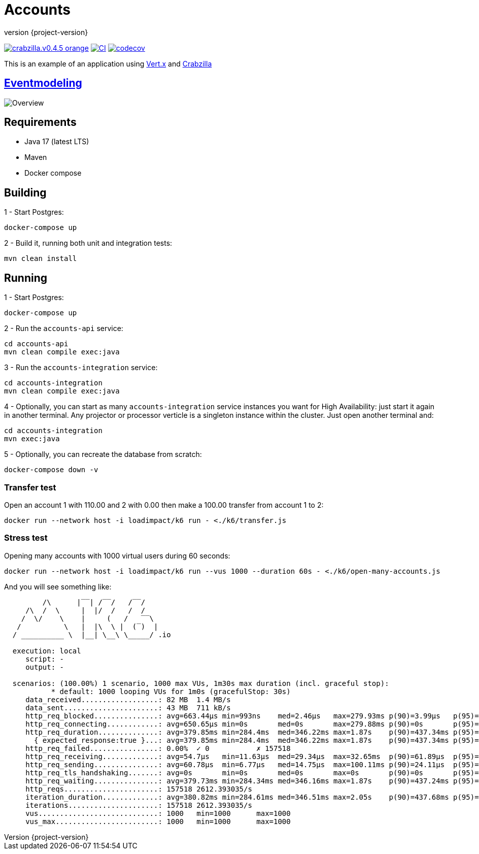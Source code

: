 :sourcedir: src/main/java
:source-highlighter: highlightjs
:highlightjsdir: highlight
:highlightjs-theme: rainbow
:revnumber: {project-version}
:example-caption!:
ifndef::imagesdir[:imagesdir: images]
ifndef::sourcedir[:sourcedir: ../../main/java]
:toclevels: 4

= Accounts

image:https://img.shields.io/badge/crabzilla.v0.4.5-orange.svg[link="https://github.com/crabzilla/crabzilla"]
https://github.com/rodolfodpk/accounts-z/actions/workflows/blank.yml[image:https://github.com/rodolfodpk/accounts-z/actions/workflows/blank.yml/badge.svg[CI]]
https://codecov.io/gh/rodolfodpk/accounts-z[image:https://codecov.io/gh/rodolfodpk/accounts/branch/main/graph/badge.svg[codecov]]

This is an example of an application using https://vertx.io/[Vert.x] and https://github.com/crabzilla/crabzilla[Crabzilla]

== https://eventmodeling.org/posts/what-is-event-modeling/[Eventmodeling]

image::accounts.drawio.png[Overview]

== Requirements

* Java 17 (latest LTS)
* Maven
* Docker compose

== Building

1 - Start Postgres:
```
docker-compose up
```

2 - Build it, running both unit and integration tests:
```
mvn clean install
```

== Running

1 - Start Postgres:
```
docker-compose up
```

2 - Run the `accounts-api` service:
```
cd accounts-api
mvn clean compile exec:java
```

3 - Run the `accounts-integration` service:
```
cd accounts-integration
mvn clean compile exec:java
```

4 - Optionally, you can start as many  `accounts-integration` service instances you want for High Availability: just start it again in another terminal. Any projector or processor verticle is a singleton instance within the cluster. Just open another terminal and:
```
cd accounts-integration
mvn exec:java
```

5 - Optionally, you can recreate the database from scratch:

```
docker-compose down -v
```

=== Transfer test

Open an account 1 with 110.00 and 2 with 0.00 then make a 100.00 transfer from account 1 to 2:

```
docker run --network host -i loadimpact/k6 run - <./k6/transfer.js
```

=== Stress test

Opening many accounts with 1000 virtual users during 60 seconds:

```
docker run --network host -i loadimpact/k6 run --vus 1000 --duration 60s - <./k6/open-many-accounts.js
```

And you will see something like:

```
         /\      |‾‾| /‾‾/   /‾‾/
     /\  /  \     |  |/  /   /  /
    /  \/    \    |     (   /   ‾‾\
   /          \   |  |\  \ |  (‾)  |
  / __________ \  |__| \__\ \_____/ .io

  execution: local
     script: -
     output: -

  scenarios: (100.00%) 1 scenario, 1000 max VUs, 1m30s max duration (incl. graceful stop):
           * default: 1000 looping VUs for 1m0s (gracefulStop: 30s)
     data_received..................: 82 MB  1.4 MB/s
     data_sent......................: 43 MB  711 kB/s
     http_req_blocked...............: avg=663.44µs min=993ns    med=2.46µs   max=279.93ms p(90)=3.99µs   p(95)=5.07µs
     http_req_connecting............: avg=650.65µs min=0s       med=0s       max=279.88ms p(90)=0s       p(95)=0s
     http_req_duration..............: avg=379.85ms min=284.4ms  med=346.22ms max=1.87s    p(90)=437.34ms p(95)=509.92ms
       { expected_response:true }...: avg=379.85ms min=284.4ms  med=346.22ms max=1.87s    p(90)=437.34ms p(95)=509.92ms
     http_req_failed................: 0.00%  ✓ 0           ✗ 157518
     http_req_receiving.............: avg=54.7µs   min=11.63µs  med=29.34µs  max=32.65ms  p(90)=61.89µs  p(95)=100.09µs
     http_req_sending...............: avg=60.78µs  min=6.77µs   med=14.75µs  max=100.11ms p(90)=24.11µs  p(95)=32.08µs
     http_req_tls_handshaking.......: avg=0s       min=0s       med=0s       max=0s       p(90)=0s       p(95)=0s
     http_req_waiting...............: avg=379.73ms min=284.34ms med=346.16ms max=1.87s    p(90)=437.24ms p(95)=509.85ms
     http_reqs......................: 157518 2612.393035/s
     iteration_duration.............: avg=380.82ms min=284.61ms med=346.51ms max=2.05s    p(90)=437.68ms p(95)=510.22ms
     iterations.....................: 157518 2612.393035/s
     vus............................: 1000   min=1000      max=1000
     vus_max........................: 1000   min=1000      max=1000
```

